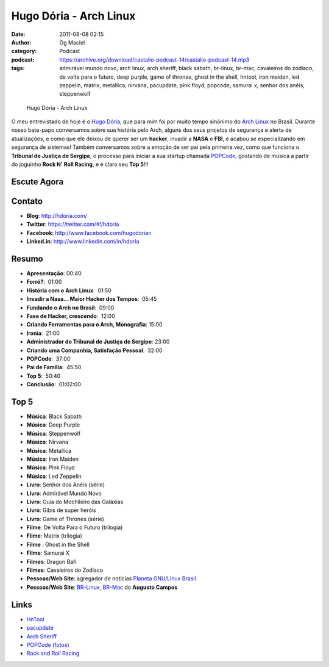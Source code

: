 Hugo Dória - Arch Linux
#######################
:date: 2011-08-08 02:15
:author: Og Maciel
:category: Podcast
:podcast: https://archive.org/download/castalio-podcast-14/castalio-podcast-14.mp3
:tags: admirável mundo novo, arch linux, arch sheriff, black sabath, br-linux, br-mac, cavaleiros do zodíaco, de volta para o futuro, deep purple, game of thrones, ghost in the shell, hntool, iron maiden, led zeppelin, matrix, metallica, nirvana, pacupdate, pink floyd, popcode, samurai x, senhor dos anéis, steppenwolf

.. figure:: {filename}/images/hugodoria.png
   :alt: Hugo Dória - Arch Linux

   Hugo Dória - Arch Linux

O meu entrevistado de hoje é o `Hugo Dória`_, que para mim foi por muito tempo
sinônimo do `Arch Linux`_ no Brasil. Durante nosso bate-papo conversamos sobre
sua história pelo Arch, alguns dos seus projetos de segurança e alerta de
atualizações, e como que ele deixou de querer ser um \ **hacker**, invadir
a **NASA** e **FBI**, e acabou se especializando em segurança de sistemas!
Também conversamos sobre a emoção de ser pai pela primeira vez, como que
funciona o **Tribunal de Justiça de Sergipe**, o processo para iniciar a sua
startup chamada `POPCode`_, gostando de música a partir do joguinho **Rock N'
Roll Racing**, e é claro seu **Top 5**!!!

Escute Agora
------------

.. podcast:: castalio-podcast-14


Contato
-------
- **Blog**: http://hdoria.com/
- **Twitter**: https://twitter.com/#!/hdoria
- **Facebook**: http://www.facebook.com/hugodorian
- **Linked.in**: http://www.linkedin.com/in/hdoria

Resumo
------
-  **Apresentação**: 00:40
-  **Forró?**:  01:00
-  **História com o Arch Linux**:  01:50
-  **Invadir a Nasa... Maior Hacker dos Tempos**:  05:45
-  **Fundando o Arch no Brasil**:  09:00
-  **Fase de Hacker, crescendo**:  12:00
-  **Criando Ferramentas para o Arch, Monografia**: 15:00
-  **Ironia**:  21:00
-  **Administrador do Tribunal de Justiça de Sergipe**: 23:00
-  **Criando uma Companhia, Satisfação Pessoal**:  32:00
-  **POPCode**:  37:00
-  **Pai de Família**:  45:50
-  **Top 5**:  50:40
-  **Conclusão**:  01:02:00

Top 5
-----
-  **Música**: Black Sabath
-  **Música**: Deep Purple
-  **Música**: Steppenwolf
-  **Música**: Nirvana
-  **Música**: Metallica
-  **Música**: Iron Maiden
-  **Música**: Pink Floyd
-  **Música**: Led Zeppelin
-  **Livro**: Senhor dos Anéis (série)
-  **Livro**: Admirável Mundo Novo
-  **Livro**: Guia do Mochileiro das Galáxias
-  **Livro**: Gibis de super heróis
-  **Livro**: Game of Thrones (série)
-  **Filme**: De Volta Para o Futuro (trilogia)
-  **Filme**: Matrix (trilogia)
-  **Filme** : Ghost in the Shell
-  **Filme**: Samurai X
-  **Filmes**: Dragon Ball
-  **Filmes**: Cavaleiros do Zodíaco
-  **Pessoas/Web Site**: agregador de notícias `Planeta GNU/Linux Brasil`_
-  **Pessoas/Web Site**: `BR-Linux`_, `BR-Mac`_ do **Augusto Campos**

Links
-----
-  `HnTool`_
-  `pacupdate`_
-  `Arch Sheriff`_
-  `POPCode`_ (`fotos`_)
-  `Rock and Roll Racing`_


.. _Hugo Dória: http://hdoria.com/
.. _Arch Linux: http://www.archlinux.org/
.. _POPCode: http://www.popcode.com.br/
.. _Planeta GNU/Linux Brasil: http://planeta.gnulinuxbrasil.org/
.. _BR-Linux: http://br-linux.org/
.. _HnTool: http://code.google.com/p/hntool/
.. _BR-Mac: http://br-mac.org/
.. _pacupdate: https://code.google.com/p/pacupdate/
.. _Arch Sheriff: http://www.mail-archive.com/aur-general@archlinux.org/msg01001.html
.. _POPCode: http://www.popcode.com.br/
.. _Rock and Roll Racing: https://secure.wikimedia.org/wikipedia/pt/wiki/Rock_%26_Roll_Racing
.. _fotos: https://picasaweb.google.com/hugodoria/Popcode#
